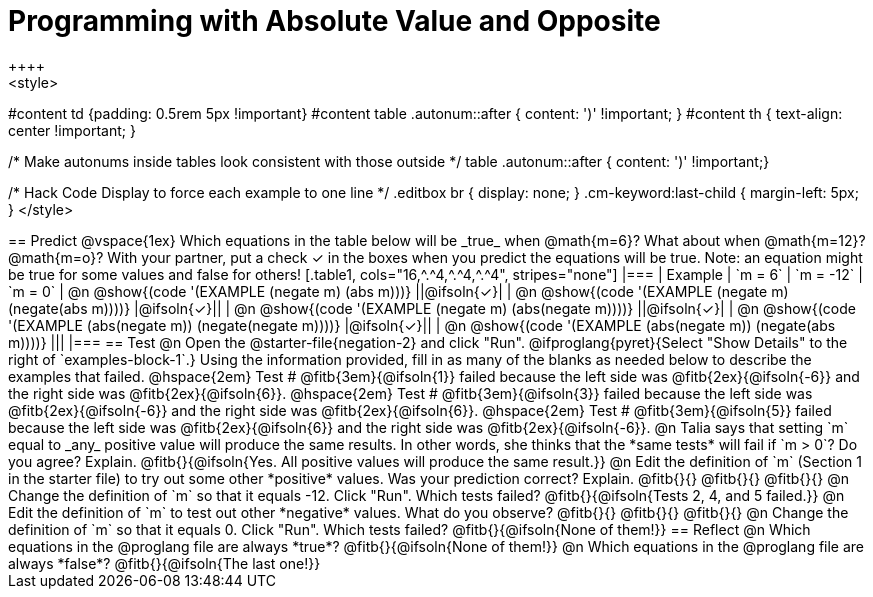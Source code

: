 = Programming with Absolute Value and Opposite
++++
<style>
#content td {padding: 0.5rem 5px !important}
#content table .autonum::after { content: ')' !important; }
#content th { text-align: center !important; }

/* Make autonums inside tables look consistent with those outside */
table .autonum::after { content: ')' !important;}

/* Hack Code Display to force each example to one line */
.editbox br { display: none; }
.cm-keyword:last-child { margin-left: 5px; }
</style>
++++

== Predict

@vspace{1ex}

Which equations in the table below will be _true_ when @math{m=6}? What about when @math{m=12}? @math{m=o}? With your partner, put a check ✓ in the boxes when you predict the equations will be true. Note: an equation might be true for some values and false for others!

[.table1, cols="16,^.^4,^.^4,^.^4", stripes="none"]
|===
| Example | `m = 6` | `m = -12` | `m = 0`

| @n @show{(code '(EXAMPLE (negate m) (abs m)))} ||@ifsoln{✓}|
| @n @show{(code '(EXAMPLE (negate m) (negate(abs m))))} |@ifsoln{✓}||
| @n @show{(code '(EXAMPLE (negate m) (abs(negate m))))} ||@ifsoln{✓}|
| @n @show{(code '(EXAMPLE (abs(negate m)) (negate(negate m))))}  |@ifsoln{✓}||
| @n @show{(code '(EXAMPLE (abs(negate m)) (negate(abs m))))} |||
|===


== Test

@n Open the @starter-file{negation-2} and click "Run". @ifproglang{pyret}{Select "Show Details" to the right of `examples-block-1`.} Using the information provided, fill in as many of the blanks as needed below to describe the examples that failed.

@hspace{2em} Test # @fitb{3em}{@ifsoln{1}} failed because the left side was @fitb{2ex}{@ifsoln{-6}} and the right side was @fitb{2ex}{@ifsoln{6}}.

@hspace{2em} Test # @fitb{3em}{@ifsoln{3}} failed because the left side was @fitb{2ex}{@ifsoln{-6}} and the right side was @fitb{2ex}{@ifsoln{6}}.

@hspace{2em} Test # @fitb{3em}{@ifsoln{5}} failed because the left side was @fitb{2ex}{@ifsoln{6}} and the right side was @fitb{2ex}{@ifsoln{-6}}.


@n Talia says that setting `m` equal to _any_ positive value will produce the same results. In other words, she thinks that the *same tests* will fail if `m > 0`? Do you agree? Explain. @fitb{}{@ifsoln{Yes. All positive values will produce the same result.}}

@n Edit the definition of `m` (Section 1 in the starter file) to try out some other *positive* values. Was your prediction correct? Explain. @fitb{}{}

@fitb{}{}

@fitb{}{}

@n Change the definition of `m` so that it equals -12. Click "Run". Which tests failed? @fitb{}{@ifsoln{Tests 2, 4, and 5 failed.}}

@n Edit the definition of `m` to test out other *negative* values. What do you observe? @fitb{}{}

@fitb{}{}

@fitb{}{}

@n Change the definition of `m` so that it equals 0. Click "Run". Which tests failed? @fitb{}{@ifsoln{None of them!}}

== Reflect

@n Which equations in the @proglang file are always *true*? @fitb{}{@ifsoln{None of them!}}

@n Which equations in the @proglang file are always *false*? @fitb{}{@ifsoln{The last one!}}



